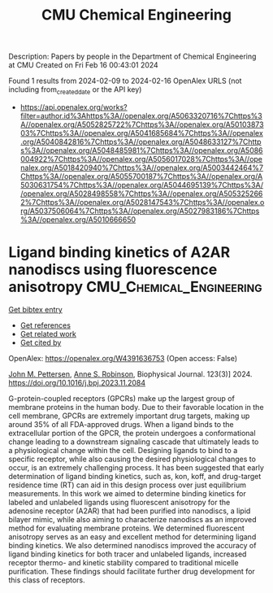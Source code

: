 #+filetags: CMU_Chemical_Engineering
#+TITLE: CMU Chemical Engineering
Description: Papers by people in the Department of Chemical Engineering at CMU
Created on Fri Feb 16 00:43:01 2024

Found 1 results from 2024-02-09 to 2024-02-16
OpenAlex URLS (not including from_created_date or the API key)
- [[https://api.openalex.org/works?filter=author.id%3Ahttps%3A//openalex.org/A5063320716%7Chttps%3A//openalex.org/A5052825722%7Chttps%3A//openalex.org/A5010387303%7Chttps%3A//openalex.org/A5041685684%7Chttps%3A//openalex.org/A5040842816%7Chttps%3A//openalex.org/A5048633127%7Chttps%3A//openalex.org/A5048485981%7Chttps%3A//openalex.org/A5086004922%7Chttps%3A//openalex.org/A5056017028%7Chttps%3A//openalex.org/A5018420940%7Chttps%3A//openalex.org/A5003442464%7Chttps%3A//openalex.org/A5055700187%7Chttps%3A//openalex.org/A5030631754%7Chttps%3A//openalex.org/A5044695139%7Chttps%3A//openalex.org/A5028498558%7Chttps%3A//openalex.org/A5053252662%7Chttps%3A//openalex.org/A5028147543%7Chttps%3A//openalex.org/A5037506064%7Chttps%3A//openalex.org/A5027983186%7Chttps%3A//openalex.org/A5010666650]]

* Ligand binding kinetics of A2AR nanodiscs using fluorescence anisotropy  :CMU_Chemical_Engineering:
:PROPERTIES:
:ID: https://openalex.org/W4391636753
:TOPICS: Nanoparticle-Based Drug Delivery Systems, Plasmonic Nanoparticles: Synthesis, Properties, and Applications, Click Chemistry in Chemical Biology and Drug Development
:PUBLICATION_DATE: 2024-02-01
:END:    
    
[[elisp:(doi-add-bibtex-entry "https://doi.org/10.1016/j.bpj.2023.11.2084")][Get bibtex entry]] 

- [[elisp:(progn (xref--push-markers (current-buffer) (point)) (oa--referenced-works "https://openalex.org/W4391636753"))][Get references]]
- [[elisp:(progn (xref--push-markers (current-buffer) (point)) (oa--related-works "https://openalex.org/W4391636753"))][Get related work]]
- [[elisp:(progn (xref--push-markers (current-buffer) (point)) (oa--cited-by-works "https://openalex.org/W4391636753"))][Get cited by]]

OpenAlex: https://openalex.org/W4391636753 (Open access: False)
    
[[https://openalex.org/A5053137050][John M. Pettersen]], [[https://openalex.org/A5053252662][Anne S. Robinson]], Biophysical Journal. 123(3)] 2024. https://doi.org/10.1016/j.bpj.2023.11.2084 
     
G-protein-coupled receptors (GPCRs) make up the largest group of membrane proteins in the human body. Due to their favorable location in the cell membrane, GPCRs are extremely important drug targets, making up around 35% of all FDA-approved drugs. When a ligand binds to the extracellular portion of the GPCR, the protein undergoes a conformational change leading to a downstream signaling cascade that ultimately leads to a physiological change within the cell. Designing ligands to bind to a specific receptor, while also causing the desired physiological changes to occur, is an extremely challenging process. It has been suggested that early determination of ligand binding kinetics, such as, kon, koff, and drug-target residence time (RT) can aid in this design process over just equilibrium measurements. In this work we aimed to determine binding kinetics for labeled and unlabeled ligands using fluorescent anisotropy for the adenosine receptor (A2AR) that had been purified into nanodiscs, a lipid bilayer mimic, while also aiming to characterize nanodiscs as an improved method for evaluating membrane proteins. We determined fluorescent anisotropy serves as an easy and excellent method for determining ligand binding kinetics. We also determined nanodiscs improved the accuracy of ligand binding kinetics for both tracer and unlabeled ligands, increased receptor thermo- and kinetic stability compared to traditional micelle purification. These findings should facilitate further drug development for this class of receptors.    

    
